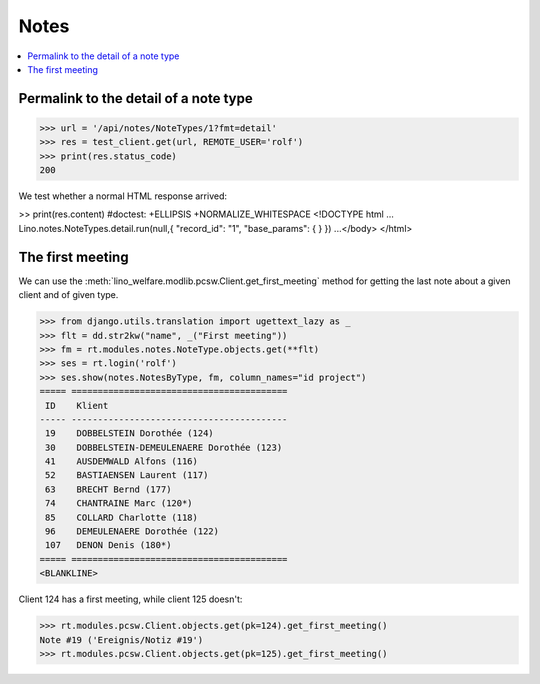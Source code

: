 .. _welfare.tested.notes:

=============
Notes
=============

.. How to test only this document:

    $ python setup.py test -s tests.SpecsTests.test_notes

    doctest init:

    >>> from lino import startup
    >>> startup('lino_welfare.projects.std.settings.doctests')
    >>> from lino.api.doctest import *

.. contents:: 
   :local:
   :depth: 2


Permalink to the detail of a note type
======================================

>>> url = '/api/notes/NoteTypes/1?fmt=detail'
>>> res = test_client.get(url, REMOTE_USER='rolf')
>>> print(res.status_code)
200

We test whether a normal HTML response arrived:

>> print(res.content)  #doctest: +ELLIPSIS +NORMALIZE_WHITESPACE
<!DOCTYPE html ...
Lino.notes.NoteTypes.detail.run(null,{ "record_id": "1", "base_params": {  } })
...</body>
</html>


The first meeting
=================

We can use the :meth:`lino_welfare.modlib.pcsw.Client.get_first_meeting`
method for getting the last note about a given client and of given
type.

>>> from django.utils.translation import ugettext_lazy as _
>>> flt = dd.str2kw("name", _("First meeting"))
>>> fm = rt.modules.notes.NoteType.objects.get(**flt)
>>> ses = rt.login('rolf')
>>> ses.show(notes.NotesByType, fm, column_names="id project")
===== =========================================
 ID    Klient
----- -----------------------------------------
 19    DOBBELSTEIN Dorothée (124)
 30    DOBBELSTEIN-DEMEULENAERE Dorothée (123)
 41    AUSDEMWALD Alfons (116)
 52    BASTIAENSEN Laurent (117)
 63    BRECHT Bernd (177)
 74    CHANTRAINE Marc (120*)
 85    COLLARD Charlotte (118)
 96    DEMEULENAERE Dorothée (122)
 107   DENON Denis (180*)
===== =========================================
<BLANKLINE>

Client 124 has a first meeting, while client 125 doesn't:

>>> rt.modules.pcsw.Client.objects.get(pk=124).get_first_meeting()
Note #19 ('Ereignis/Notiz #19')
>>> rt.modules.pcsw.Client.objects.get(pk=125).get_first_meeting()


